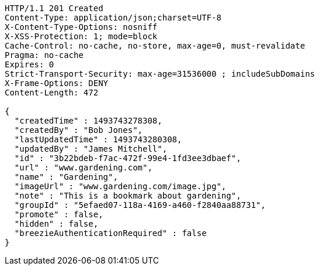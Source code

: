 [source,http,options="nowrap"]
----
HTTP/1.1 201 Created
Content-Type: application/json;charset=UTF-8
X-Content-Type-Options: nosniff
X-XSS-Protection: 1; mode=block
Cache-Control: no-cache, no-store, max-age=0, must-revalidate
Pragma: no-cache
Expires: 0
Strict-Transport-Security: max-age=31536000 ; includeSubDomains
X-Frame-Options: DENY
Content-Length: 472

{
  "createdTime" : 1493743278308,
  "createdBy" : "Bob Jones",
  "lastUpdatedTime" : 1493743280308,
  "updatedBy" : "James Mitchell",
  "id" : "3b22bdeb-f7ac-472f-99e4-1fd3ee3dbaef",
  "url" : "www.gardening.com",
  "name" : "Gardening",
  "imageUrl" : "www.gardening.com/image.jpg",
  "note" : "This is a bookmark about gardening",
  "groupId" : "5efaed07-118a-4169-a460-f2840aa88731",
  "promote" : false,
  "hidden" : false,
  "breezieAuthenticationRequired" : false
}
----